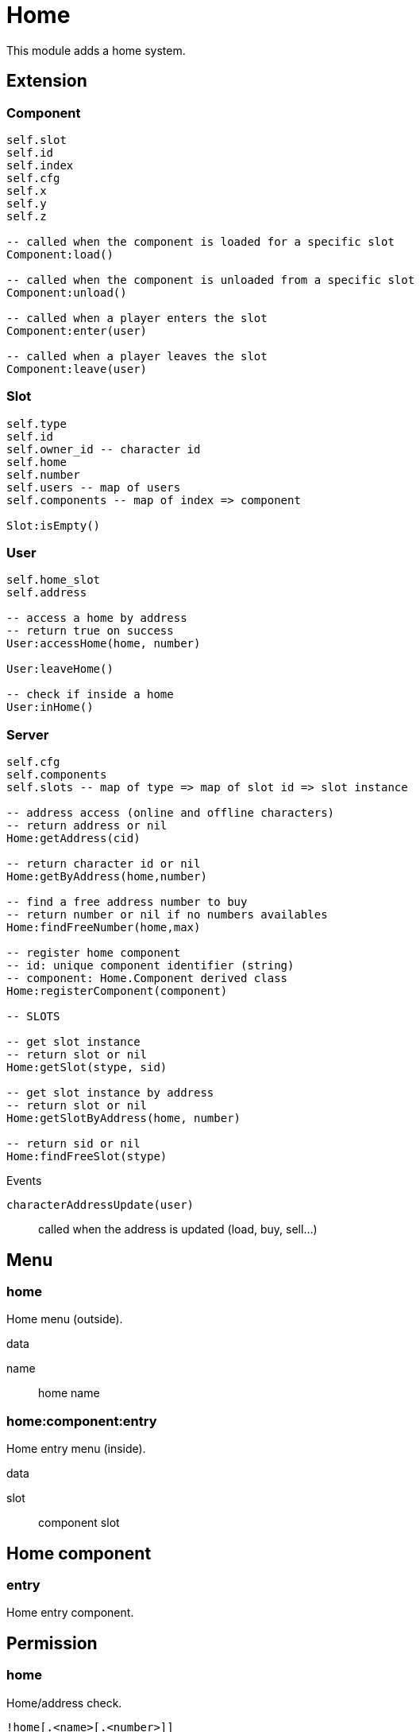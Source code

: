 = Home

This module adds a home system.

== Extension

=== Component

[source,lua]
----
self.slot 
self.id 
self.index 
self.cfg 
self.x 
self.y 
self.z 

-- called when the component is loaded for a specific slot
Component:load()

-- called when the component is unloaded from a specific slot
Component:unload()

-- called when a player enters the slot
Component:enter(user)

-- called when a player leaves the slot
Component:leave(user)
----

=== Slot

[source,lua]
----
self.type
self.id
self.owner_id -- character id
self.home
self.number
self.users -- map of users
self.components -- map of index => component

Slot:isEmpty()
----

=== User

[source,lua]
----
self.home_slot
self.address

-- access a home by address
-- return true on success
User:accessHome(home, number)

User:leaveHome()

-- check if inside a home
User:inHome()
----

=== Server

[source,lua]
----
self.cfg
self.components
self.slots -- map of type => map of slot id => slot instance

-- address access (online and offline characters)
-- return address or nil
Home:getAddress(cid)

-- return character id or nil
Home:getByAddress(home,number)

-- find a free address number to buy
-- return number or nil if no numbers availables
Home:findFreeNumber(home,max)

-- register home component
-- id: unique component identifier (string)
-- component: Home.Component derived class
Home:registerComponent(component)

-- SLOTS

-- get slot instance
-- return slot or nil
Home:getSlot(stype, sid)

-- get slot instance by address
-- return slot or nil
Home:getSlotByAddress(home, number)

-- return sid or nil
Home:findFreeSlot(stype)
----

.Events

`characterAddressUpdate(user)`:: called when the address is updated (load, buy, sell...)

== Menu

=== home

Home menu (outside).

.data

name:: home name

=== home:component:entry

Home entry menu (inside).

.data

slot:: component slot

== Home component

=== entry

Home entry component.

== Permission

=== home

Home/address check.

`!home[.<name>[.<number>]]`


name:: (optional) home name, all `.` characters should be removed
number:: (optional) home number

.Example

`!home`:: has a home
`!home.HLM Vinewood`:: lives at `HLM Vinewood`
`!home.HLM Vinewood.5`:: lives at `5, HLM Vinewood`
